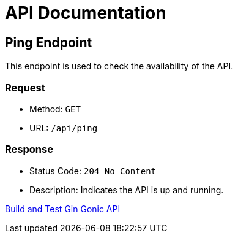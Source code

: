 = API Documentation

== Ping Endpoint

This endpoint is used to check the availability of the API.

=== Request

[horizontal]
* Method: `GET`
* URL: `/api/ping`

=== Response

* Status Code: `204 No Content`
* Description: Indicates the API is up and running.

link:https://github.com/selenium-monitoring/backend/actions/workflows/build.yml[Build and Test Gin Gonic API]